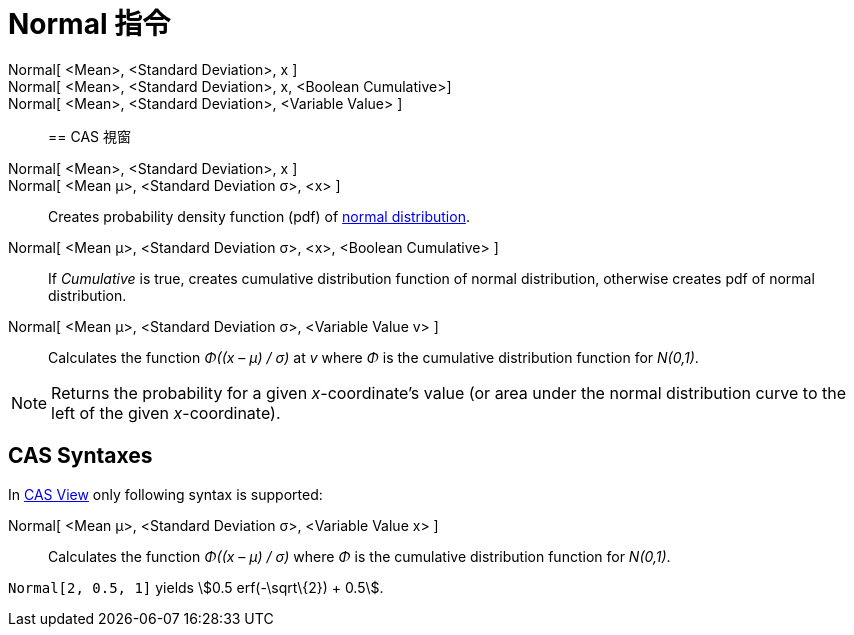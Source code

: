 = Normal 指令
:page-en: commands/Normal
ifdef::env-github[:imagesdir: /zh/modules/ROOT/assets/images]

Normal[ <Mean>, <Standard Deviation>, x ]::
Normal[ <Mean>, <Standard Deviation>, x, <Boolean Cumulative>]::
Normal[ <Mean>, <Standard Deviation>, <Variable Value> ]::

== CAS 視窗

Normal[ <Mean>, <Standard Deviation>, x ]::
Normal[ <Mean μ>, <Standard Deviation σ>, <x> ]::
  Creates probability density function (pdf) of https://en.wikipedia.org/wiki/Normal_distribution[normal distribution].
Normal[ <Mean μ>, <Standard Deviation σ>, <x>, <Boolean Cumulative> ]::
  If _Cumulative_ is true, creates cumulative distribution function of normal distribution, otherwise creates pdf of
  normal distribution.
Normal[ <Mean μ>, <Standard Deviation σ>, <Variable Value v> ]::
  Calculates the function _Φ((x – μ) / σ)_ at _v_ where _Φ_ is the cumulative distribution function for _N(0,1)_.

[NOTE]
====
Returns the probability for a given _x_-coordinate's value (or area under the normal distribution curve to the
left of the given _x_-coordinate).

====

== CAS Syntaxes

In xref:/CAS_View.adoc[CAS View] only following syntax is supported:

Normal[ <Mean μ>, <Standard Deviation σ>, <Variable Value x> ]::
  Calculates the function _Φ((x – μ) / σ)_ where _Φ_ is the cumulative distribution function for _N(0,1)_.

[EXAMPLE]
====


`++Normal[2, 0.5, 1]++` yields stem:[0.5 erf(-\sqrt\{2}) + 0.5].

====

